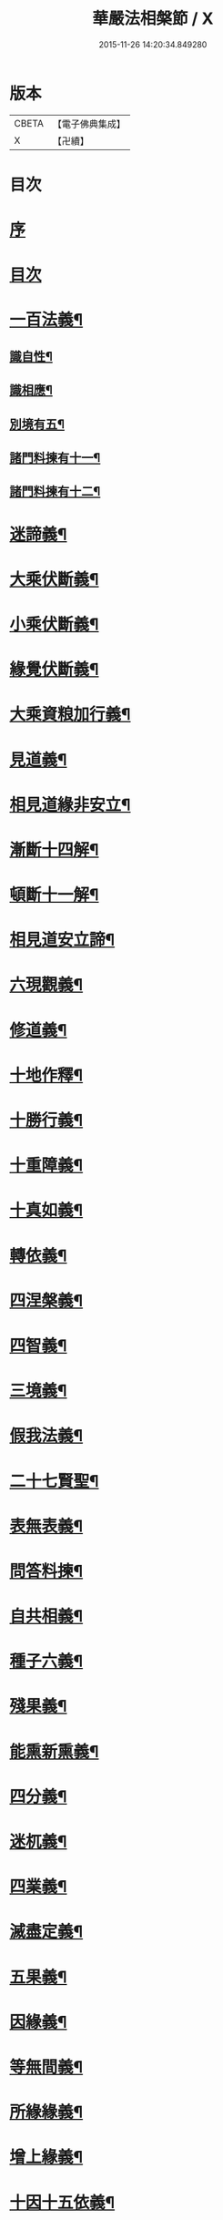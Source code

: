#+TITLE: 華嚴法相槃節 / X
#+DATE: 2015-11-26 14:20:34.849280
* 版本
 |     CBETA|【電子佛典集成】|
 |         X|【卍續】    |

* 目次
* [[file:KR6e0132_001.txt::001-0514b3][序]]
* [[file:KR6e0132_001.txt::001-0514b14][目次]]
* [[file:KR6e0132_001.txt::0514c14][一百法義¶]]
** [[file:KR6e0132_001.txt::0514c22][識自性¶]]
** [[file:KR6e0132_001.txt::0515a13][識相應¶]]
** [[file:KR6e0132_001.txt::0515b5][別境有五¶]]
** [[file:KR6e0132_001.txt::0515c6][諸門料揀有十一¶]]
** [[file:KR6e0132_001.txt::0516b2][諸門料揀有十二¶]]
* [[file:KR6e0132_001.txt::0518a9][迷諦義¶]]
* [[file:KR6e0132_001.txt::0518b7][大乘伏斷義¶]]
* [[file:KR6e0132_001.txt::0518b18][小乘伏斷義¶]]
* [[file:KR6e0132_001.txt::0518c11][緣覺伏斷義¶]]
* [[file:KR6e0132_001.txt::0518c18][大乘資粮加行義¶]]
* [[file:KR6e0132_001.txt::0519a20][見道義¶]]
* [[file:KR6e0132_001.txt::0519b5][相見道緣非安立¶]]
* [[file:KR6e0132_001.txt::0519b13][漸斷十四解¶]]
* [[file:KR6e0132_001.txt::0519b24][頓斷十一解¶]]
* [[file:KR6e0132_001.txt::0519c7][相見道安立諦¶]]
* [[file:KR6e0132_001.txt::0519c20][六現觀義¶]]
* [[file:KR6e0132_001.txt::0520a6][修道義¶]]
* [[file:KR6e0132_001.txt::0520a16][十地作釋¶]]
* [[file:KR6e0132_001.txt::0520a22][十勝行義¶]]
* [[file:KR6e0132_001.txt::0520b10][十重障義¶]]
* [[file:KR6e0132_001.txt::0520c7][十真如義¶]]
* [[file:KR6e0132_001.txt::0520c14][轉依義¶]]
* [[file:KR6e0132_001.txt::0521a2][四涅槃義¶]]
* [[file:KR6e0132_001.txt::0521a14][四智義¶]]
* [[file:KR6e0132_001.txt::0521b2][三境義¶]]
* [[file:KR6e0132_001.txt::0521c6][假我法義¶]]
* [[file:KR6e0132_001.txt::0521c14][二十七賢聖¶]]
* [[file:KR6e0132_001.txt::0522a14][表無表義¶]]
* [[file:KR6e0132_001.txt::0522b5][問答料揀¶]]
* [[file:KR6e0132_001.txt::0522c2][自共相義¶]]
* [[file:KR6e0132_001.txt::0522c14][種子六義¶]]
* [[file:KR6e0132_001.txt::0523a2][殘果義¶]]
* [[file:KR6e0132_001.txt::0523a16][能熏新熏義¶]]
* [[file:KR6e0132_001.txt::0523b5][四分義¶]]
* [[file:KR6e0132_001.txt::0523c2][迷杌義¶]]
* [[file:KR6e0132_001.txt::0523c22][四業義¶]]
* [[file:KR6e0132_001.txt::0524a14][滅盡定義¶]]
* [[file:KR6e0132_001.txt::0524b7][五果義¶]]
* [[file:KR6e0132_001.txt::0524b19][因緣義¶]]
* [[file:KR6e0132_001.txt::0524c6][等無間義¶]]
* [[file:KR6e0132_001.txt::0525a5][所緣緣義¶]]
* [[file:KR6e0132_001.txt::0525a21][增上緣義¶]]
* [[file:KR6e0132_001.txt::0525b14][十因十五依義¶]]
* [[file:KR6e0132_001.txt::0525c16][福非福義¶]]
* [[file:KR6e0132_001.txt::0526a5][八解二取義¶]]
* [[file:KR6e0132_001.txt::0526b4][名色支義¶]]
* [[file:KR6e0132_001.txt::0526c24][料揀十二有支]]
* [[file:KR6e0132_001.txt::0527a20][漏俱義¶]]
* [[file:KR6e0132_001.txt::0527b6][二種生死義¶]]
* 卷
** [[file:KR6e0132_001.txt][華嚴法相槃節 1]]
